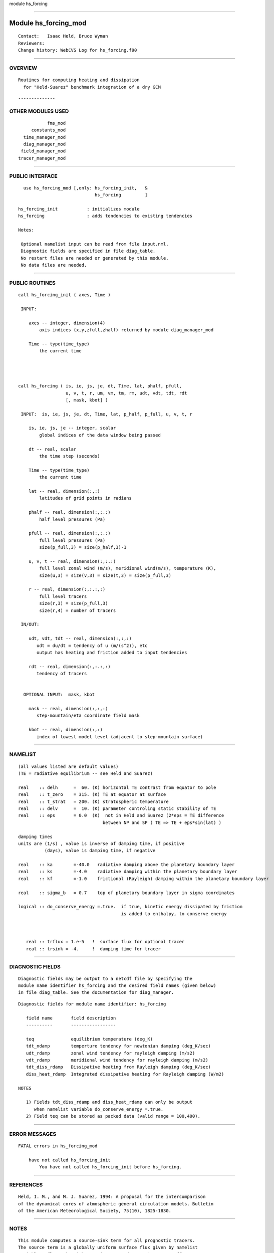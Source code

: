 module hs_forcing

--------------

Module hs_forcing_mod
---------------------

::

        Contact:   Isaac Held, Bruce Wyman
        Reviewers:
        Change history: WebCVS Log for hs_forcing.f90

--------------

OVERVIEW
^^^^^^^^

::


       Routines for computing heating and dissipation 
         for "Held-Suarez" benchmark integration of a dry GCM

::

--------------

OTHER MODULES USED
^^^^^^^^^^^^^^^^^^

::


              fms_mod
        constants_mod
     time_manager_mod
     diag_manager_mod
    field_manager_mod
   tracer_manager_mod

--------------

PUBLIC INTERFACE
^^^^^^^^^^^^^^^^

::


     use hs_forcing_mod [,only: hs_forcing_init,   &
                                hs_forcing         ]

   hs_forcing_init           : initializes module
   hs_forcing                : adds tendencies to existing tendencies

   Notes:

    Optional namelist input can be read from file input.nml.
    Diagnostic fields are specified in file diag_table.
    No restart files are needed or generated by this module.
    No data files are needed.

--------------

PUBLIC ROUTINES
^^^^^^^^^^^^^^^

::


   call hs_forcing_init ( axes, Time )

    INPUT:

       axes -- integer, dimension(4)
           axis indices (x,y,zfull,zhalf) returned by module diag_manager_mod

       Time -- type(time_type)
           the current time




   call hs_forcing ( is, ie, js, je, dt, Time, lat, phalf, pfull,
                     u, v, t, r, um, vm, tm, rm, udt, vdt, tdt, rdt
                     [, mask, kbot] )
       
    INPUT:  is, ie, js, je, dt, Time, lat, p_half, p_full, u, v, t, r

       is, ie, js, je -- integer, scalar
           global indices of the data window being passed

       dt -- real, scalar
           the time step (seconds)

       Time -- type(time_type)
           the current time

       lat -- real, dimension(:,:)
           latitudes of grid points in radians

       phalf -- real, dimension(:,:.:)
           half_level pressures (Pa)

       pfull -- real, dimension(:,:.:)
           full_level pressures (Pa)
           size(p_full,3) = size(p_half,3)-1

       u, v, t -- real, dimension(:,:.:)
           full level zonal wind (m/s), meridional wind(m/s), temperature (K), 
           size(u,3) = size(v,3) = size(t,3) = size(p_full,3)

       r -- real, dimension(:,:.:,:)
           full level tracers
           size(r,3) = size(p_full,3)
           size(r,4) = number of tracers

    IN/OUT:

       udt, vdt, tdt -- real, dimension(:,:,:)
          udt = du/dt = tendency of u (m/(s^2)), etc
          output has heating and friction added to input tendencies 

       rdt -- real, dimension(:,:.:,:)
          tendency of tracers


     OPTIONAL INPUT:  mask, kbot

       mask -- real, dimension(:,:,:)
          step-mountain/eta coordinate field mask

       kbot -- real, dimension(:,:)
          index of lowest model level (adjacent to step-mountain surface)
          

--------------

NAMELIST
^^^^^^^^

::


   (all values listed are default values)   
   (TE = radiative equilibrium -- see Held and Suarez)           

   real    :: delh      =  60. (K) horizontal TE contrast from equator to pole 
   real    :: t_zero    = 315. (K) TE at equator at surface
   real    :: t_strat   = 200. (K) stratospheric temperature
   real    :: delv      =  10. (K) parameter controling static stability of TE
   real    :: eps       = 0.0  (K)  not in Held and Suarez (2*eps = TE difference
                                   between NP and SP ( TE => TE + eps*sin(lat) )

   damping times
   units are (1/s) , value is inverse of damping time, if positive
             (days), value is damping time, if negative  

   real    :: ka        =-40.0   radiative damping above the planetary boundary layer
   real    :: ks        =-4.0    radiative damping within the planetary boundary layer
   real    :: kf        =-1.0    frictional (Rayleigh) damping within the planetary boundary layer

   real    :: sigma_b   = 0.7    top of planetary boundary layer in sigma coordinates

   logical :: do_conserve_energy =.true.  if true, kinetic energy dissipated by friction
                                          is added to enthalpy, to conserve energy



      real :: trflux = 1.e-5   !  surface flux for optional tracer
      real :: trsink = -4.     !  damping time for tracer

--------------

DIAGNOSTIC FIELDS
^^^^^^^^^^^^^^^^^

::

   Diagnostic fields may be output to a netcdf file by specifying the 
   module name identifier hs_forcing and the desired field names (given below)
   in file diag_table. See the documentation for diag_manager.

::


   Diagnostic fields for module name identifier: hs_forcing

      field name       field description
      ----------       -----------------

      teq              equilibrium temperature (deg_K)
      tdt_ndamp        temperture tendency for newtonian damping (deg_K/sec)
      udt_rdamp        zonal wind tendency for rayleigh damping (m/s2)
      vdt_rdamp        meridional wind tendency for rayleigh damping (m/s2)
      tdt_diss_rdamp   Dissipative heating from Rayleigh damping (deg_K/sec)
      diss_heat_rdamp  Integrated dissipative heating for Rayleigh damping (W/m2)

   NOTES

      1) Fields tdt_diss_rdamp and diss_heat_rdamp can only be output
         when namelist variable do_conserve_energy =.true.
      2) Field teq can be stored as packed data (valid range = 100,400).

--------------

ERROR MESSAGES
^^^^^^^^^^^^^^

::


   FATAL errors in hs_forcing_mod

       have not called hs_forcing_init
           You have not called hs_forcing_init before hs_forcing.

--------------

REFERENCES
^^^^^^^^^^

::


   Held, I. M., and M. J. Suarez, 1994: A proposal for the intercomparison
   of the dynamical cores of atmospheric general circulation models. Bulletin
   of the American Meteorological Society, 75(10), 1825-1830.

--------------

NOTES
^^^^^

::


   This module computes a source-sink term for all prognostic tracers.
   The source term is a globally uniform surface flux given by namelist
   variable trflux. The sink term is computed everywhere as coeff*tracer.
   The default coefficient is given by namelist variable trsink.

   The behavior of the source-sink term can also be controlled by 
   field_table method "tracer_sms".
   Examples:
              "tracer_sms", "NONE"
              "tracer_sms", "ON",  "flux=1.e-3,sink=-2."

--------------

FUTURE PLANS
^^^^^^^^^^^^

::


       None.

--------------
